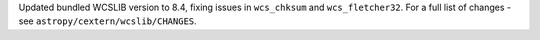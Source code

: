 Updated bundled WCSLIB version to 8.4, fixing issues in ``wcs_chksum``
and ``wcs_fletcher32``. For a full list of changes - see
``astropy/cextern/wcslib/CHANGES``.
